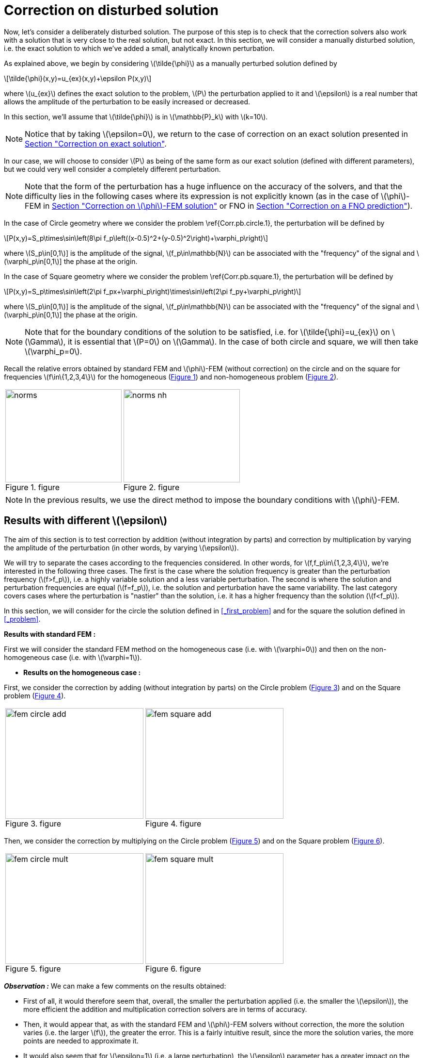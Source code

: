 :stem: latexmath
:xrefstyle: short
= Correction on disturbed solution

Now, let's consider a deliberately disturbed solution. The purpose of this step is to check that the correction solvers also work with a solution that is very close to the real solution, but not exact. In this section, we will consider a manually disturbed solution, i.e. the exact solution to which we've added a small, analytically known perturbation.

As explained above, we begin by considering stem:[\tilde{\phi}] as a manually perturbed solution defined by
[stem]
++++
\tilde{\phi}(x,y)=u_{ex}(x,y)+\epsilon P(x,y)
++++
where stem:[u_{ex}] defines the exact solution to the problem, stem:[P] the perturbation applied to it and stem:[\epsilon] is a real number that allows the amplitude of the perturbation to be easily increased or decreased. 

In this section, we'll assume that stem:[\tilde{\phi}] is in stem:[\mathbb{P}_k] with stem:[k=10].


[NOTE]
====
Notice that by taking stem:[\epsilon=0], we return to the case of correction on an exact solution presented in xref:corr/subsec_3_subsubsec_0.adoc[Section "Correction on exact solution"]. 
====

In our case, we will choose to consider stem:[P] as being of the same form as our exact solution (defined with different parameters), but we could very well consider a completely different perturbation. 


[NOTE]
====
Note that the form of the perturbation has a huge influence on the accuracy of the solvers, and that the difficulty lies in the following cases where its expression is not explicitly known (as in the case of stem:[\phi]-FEM in xref:corr/subsec_3_subsubsec_2.adoc[Section "Correction on stem:[\phi]-FEM solution"] or FNO in xref:corr/subsec_3_subsubsec_3.adoc[Section "Correction on a FNO prediction"]).
====

In the case of Circle geometry where we consider the problem \ref{Corr.pb.circle.1}, the perturbation will be defined by
[stem]
++++
P(x,y)=S_p\times\sin\left(8\pi f_p\left((x-0.5)^2+(y-0.5)^2\right)+\varphi_p\right)
++++
where stem:[S_p\in[0,1]] is the amplitude of the signal, stem:[f_p\in\mathbb{N}] can be associated with the "frequency" of the signal and stem:[\varphi_p\in[0,1]] the phase at the origin.

In the case of Square geometry where we consider the problem \ref{Corr.pb.square.1}, the perturbation will be defined by
[stem]
++++
P(x,y)=S_p\times\sin\left(2\pi f_px+\varphi_p\right)\times\sin\left(2\pi f_py+\varphi_p\right)
++++
where stem:[S_p\in[0,1]] is the amplitude of the signal, stem:[f_p\in\mathbb{N}] can be associated with the "frequency" of the signal and stem:[\varphi_p\in[0,1]] the phase at the origin.


[NOTE]
====
Note that for the boundary conditions of the solution to be satisfied, i.e. for stem:[\tilde{\phi}=u_{ex}] on stem:[\Gamma], it is essential that stem:[P=0] on stem:[\Gamma]. In the case of both circle and square, we will then take stem:[\varphi_p=0].
====

Recall the relative errors obtained by standard FEM and stem:[\phi]-FEM (without correction) on the circle and on the square for frequencies stem:[f\in\{1,2,3,4\}] for the homogeneous  (<<norms>>) and non-homogeneous problem  (<<norms_nh>>).

[cols="a,a"]
|===
|[[norms]]
.figure
image::corr/corr_pert/diff_eps/norms.png[width=240.0,height=192.0]
|[[norms_nh]]
.figure
image::corr/corr_pert/diff_eps/norms_nh.png[width=240.0,height=192.0]

|===


[NOTE]
====
In the previous results, we use the direct method to impose the boundary conditions with stem:[\phi]-FEM.
====

== Results with different stem:[\epsilon]

The aim of this section is to test correction by addition (without integration by parts) and correction by multiplication by varying the amplitude of the perturbation (in other words, by varying stem:[\epsilon]). 

We will try to separate the cases according to the frequencies considered. In other words, for stem:[f,f_p\in\{1,2,3,4\}], we're interested in the following three cases. The first is the case where the solution frequency is greater than the perturbation frequency (stem:[f>f_p]), i.e. a highly variable solution and a less variable perturbation. The second is where the solution and perturbation frequencies are equal (stem:[f=f_p]), i.e. the solution and perturbation have the same variability. The last category covers cases where the perturbation is "nastier" than the solution, i.e. it has a higher frequency than the solution (stem:[f<f_p]). 

In this section, we will consider for the circle the solution defined in <<_first_problem>> and for the square the solution defined in <<_problem>>.

*Results with standard FEM :*

First we will consider the standard FEM method on the homogeneous case (i.e. with stem:[\varphi=0]) and then on the non-homogeneous case (i.e. with stem:[\varphi=1]).


*  *Results on the homogeneous case :*

First, we consider the correction by adding (without integration by parts) on the Circle problem (<<corr_pert_fem_circle_add>>) and on the Square problem (<<corr_pert_fem_square_add>>).

[cols="a,a"]
|===
|[[corr_pert_fem_circle_add]]
.figure
image::corr/corr_pert/diff_eps/fem_circle_add.png[width=285.0,height=228.0]
|[[corr_pert_fem_square_add]]
.figure
image::corr/corr_pert/diff_eps/fem_square_add.png[width=285.0,height=228.0]

|===

Then, we consider the correction by multiplying on the Circle problem (<<corr_pert_fem_circle_mult>>) and on the Square problem (<<corr_pert_fem_square_mult>>).

[cols="a,a"]
|===
|[[corr_pert_fem_circle_mult]]
.figure
image::corr/corr_pert/diff_eps/fem_circle_mult.png[width=285.0,height=228.0]
|[[corr_pert_fem_square_mult]]
.figure
image::corr/corr_pert/diff_eps/fem_square_mult.png[width=285.0,height=228.0]

|===

*_Observation :_* We can make a few comments on the results obtained:

*   First of all, it would therefore seem that, overall, the smaller the perturbation applied (i.e. the smaller the stem:[\epsilon]), the more efficient the addition and multiplication correction solvers are in terms of accuracy.
*  Then, it would appear that, as with the standard FEM and stem:[\phi]-FEM solvers without correction, the more the solution varies (i.e. the larger stem:[f]), the greater the error. This is a fairly intuitive result, since the more the solution varies, the more points are needed to approximate it.
*  It would also seem that for stem:[\epsilon=1] (i.e. a large perturbation), the stem:[\epsilon] parameter has a greater impact on the multiplicative corrector than on the additive corrector. We explained earlier the benefits of elevating the problem, which could be beneficial here. Results on elevation will be presented in the <<_results_on_the_elevated_problem>>.
*  In view of the results obtained here, it would also appear that, overall, correction by addition is more effective than correction by multiplication. Moreover, correction by addition has more advantages than correction by multiplication. In particular, if the solution cancels out on the domain, correction by multiplication will require elevating the problem sufficiently so that it no longer cancels out, unlike correction by addition.
*  There is one final and rather important point to make. In fact, if we take a closer look at the results, we can see that in the case of correction by adding, the errors only seem to depend on the frequency of the perturbation and not on that of the solution (at a fixed stem:[\epsilon]). This is a result that has been explained theoretically in the case of correction by multiplication on a elevated problem in the xref:corr/subsec_2_subsubsec_1.adoc[Section "Interest of elevating the problem"] (for stem:[m] large, similar to correction by addition as explained above). Thus, as we have shown (in xref:corr/subsec_2_subsubsec_2.adoc[Section "Comparison of correction methods"]) that for stem:[m] large, the error of correction by multiplication on a elevated problem converges to the error of correction by addition, we recover this result on correction by addition.		


*  *Results on the non-homogeneous case :*

First, we consider the correction by adding (without IPP) on the Circle problem (<<corr_pert_fem_circle_add_nh>>) and on the Square problem (<<corr_pert_fem_square_add_nh>>).

[cols="a,a"]
|===
|[[corr_pert_fem_circle_add_nh]]
.figure
image::corr/corr_pert/diff_eps/fem_circle_add_nh.png[width=270.0,height=216.0]
|[[corr_pert_fem_square_add_nh]]
.figure
image::corr/corr_pert/diff_eps/fem_square_add_nh.png[width=270.0,height=216.0]

|===

Then, we consider the correction by multiplying on the Circle problem (<<corr_pert_fem_circle_mult_nh>>) and on the Square problem (<<corr_pert_fem_square_mult_nh>>).

[cols="a,a"]
|===
|[[corr_pert_fem_circle_mult_nh]]
.figure
image::corr/corr_pert/diff_eps/fem_circle_mult_nh.png[width=285.0,height=228.0]
|[[corr_pert_fem_square_mult_nh]]
.figure
image::corr/corr_pert/diff_eps/fem_square_mult_nh.png[width=285.0,height=228.0]

|===

*_Observation :_* In view of the results obtained, it would appear that the conclusions are the same as for the homogeneous case.



[NOTE]
====
Considering stem:[\tilde{\phi}] in stem:[\mathbb{P}_2] and the homogeneous problem, we'll apply the correction by adding on the Circle problem (<<corr_pert_fem_circle_add_P2>>) and on the Square problem (<<corr_pert_fem_square_add_P2>>).

[cols="a,a"]
|===
|[[corr_pert_fem_circle_add_P2]]
.Correction by adding on the Circle with standard FEM in the homogeneous case (stem:[\tilde{\phi}] in stem:[\mathbb{P}_2]).

image::corr/corr_pert/diff_eps/fem_circle_add_P2.png[width=285.0,height=228.0]
|[[corr_pert_fem_square_add_P2]]
.Correction by adding on the Square with standard FEM in the homogeneous case (stem:[\tilde{\phi}] in stem:[\mathbb{P}_2]).

image::corr/corr_pert/diff_eps/fem_square_add_P2.png[width=285.0,height=228.0]

|===

And by considering the correction by multiplying on the Circle problem (<<corr_pert_fem_circle_mult_P2>>) and on the Square problem (<<corr_pert_fem_square_mult_P2>>).

[cols="a,a"]
|===
|[[corr_pert_fem_circle_mult_P2]]
.Correction by multiplying on the Circle with standard FEM in the homogeneous case (stem:[\tilde{\phi}] in stem:[\mathbb{P}_2]).

image::corr/corr_pert/diff_eps/fem_circle_mult_P2.png[width=285.0,height=228.0]
|[[corr_pert_fem_square_mult_P2]]
.Correction by multiplying on the Square with standard FEM in the homogeneous case (stem:[\tilde{\phi}] in stem:[\mathbb{P}_2]).

image::corr/corr_pert/diff_eps/fem_square_mult_P2.png[width=285.0,height=228.0]

|===
*_Observation :_* In view of the results obtained here, it seems that considering stem:[\phi] only in a space of degree 2 is not sufficient to considerably improve the errors obtained by standard methods, even when considering an exact solution.
====

*Results with stem:[\phi]-FEM :*

Then we will consider the stem:[\phi]-FEM method on the homogeneous case (i.e. with stem:[\varphi=0]) and then on the non-homogeneous case (i.e. with stem:[\varphi=1]).


*  *Results on the homogeneous case :*

First, we consider the correction by adding (without integration by parts) on the Circle problem (<<corr_pert_phifem_circle_add>>) and on the Square problem (<<corr_pert_phifem_square_add>>).

[cols="a,a"]
|===
|[[corr_pert_phifem_circle_add]]
.figure
image::corr/corr_pert/diff_eps/phifem_circle_add.png[width=285.0,height=228.0]
|[[corr_pert_phifem_square_add]]
.figure
image::corr/corr_pert/diff_eps/phifem_square_add.png[width=285.0,height=228.0]

|===

Then, we consider the correction by multiplying on the Circle problem (<<corr_pert_phifem_circle_mult>>) and on the Square problem (<<corr_pert_phifem_square_mult>>).

[cols="a,a"]
|===
|[[corr_pert_phifem_circle_mult]]
.figure
image::corr/corr_pert/diff_eps/phifem_circle_mult.png[width=270.0,height=216.0]
|[[corr_pert_phifem_square_mult]]
.figure
image::corr/corr_pert/diff_eps/phifem_square_mult.png[width=270.0,height=216.0]

|===

*_Observation :_* An interesting result can also be observed. Indeed, it seems that in the case where stem:[f=f_p], the multiplication correction with stem:[\phi]-FEM seems to approach the solution almost perfectly for all stem:[\epsilon] considered.
In fact, in the homogeneous case, for stem:[f=f_p] the perturbation is identical to the solution (i.e. stem:[P=u_{ex}]) and so the solution injected into the correction solvers is of the form
[stem]
++++
\tilde{\phi}=u_{ex}+\epsilon P=(1+\epsilon)u_{ex}
++++
In the case of correction by multiplication, we have stem:[\tilde{u}=\tilde{\phi}C]. So for stem:[\tilde{u}=u_{ex}], we must have
[stem]
++++
\tilde{\phi}C=u_{ex} \quad \iff \quad (1+\epsilon)u_{ex}C=u_{ex}
++++
So if the solution does not cancel out on stem:[\Omega], we must have
[stem]
++++
C=\frac{1}{1+\epsilon} \quad \text{on } \Omega
++++
By imposing stem:[C=\frac{1}{1+\epsilon}] on stem:[\Gamma] for FEM instead of stem:[C=1], we should get closer to the stem:[\phi]-FEM results obtained. We can see in <<norms_circle_f_eq_fp>> and <<norms_square_f_eq_fp>> that we obtain the expected results for FEM by changing the boundary condition stem:[C=1] to stem:[C=\frac{1}{1+\epsilon}].

[cols="a,a"]
|===
|[[norms_circle_f_eq_fp]]
.figure
image::corr/corr_pert/diff_eps/norms_circle_f_eq_fp.png[width=240.0,height=192.0]
|[[norms_square_f_eq_fp]]
.figure
image::corr/corr_pert/diff_eps/norms_square_f_eq_fp.png[width=240.0,height=192.0]

|===


[NOTE]
====
It should be noted, however, that in practice, for example in the case where stem:[\tilde{\phi}] is a stem:[\phi]-FEM solution or an FNO output, this case is not very realistic. There's no reason to expect the form of the perturbation created by the stem:[\phi]-FEM solver or by the FNO to be exactly identical to the solution under consideration.
====

*  *Results on the non-homogeneous case :*

First, we consider the correction by adding (without IPP) on the Circle problem (<<corr_pert_phifem_circle_add_nh>>) and on the Square problem (<<corr_pert_phifem_square_add_nh>>).

[cols="a,a"]
|===
|[[corr_pert_phifem_circle_add_nh]]
.figure
image::corr/corr_pert/diff_eps/phifem_circle_add_nh.png[width=270.0,height=216.0]
|[[corr_pert_phifem_square_add_nh]]
.figure
image::corr/corr_pert/diff_eps/phifem_square_add_nh.png[width=270.0,height=216.0]

|===

Then, we consider the correction by multiplying on the Circle problem (<<corr_pert_phifem_circle_mult_nh>>) and on the Square problem (<<corr_pert_phifem_square_mult_nh>>). We start by considering the same stem:[\phi]-FEM scheme as in the homogeneous case, i.e. here we don't impose any boundary conditions.

[cols="a,a"]
|===
|[[corr_pert_phifem_circle_mult_nh]]
.figure
image::corr/corr_pert/diff_eps/phifem_circle_mult_nh.png[width=240.0,height=192.0]
|[[corr_pert_phifem_square_mult_nh]]
.figure
image::corr/corr_pert/diff_eps/phifem_square_mult_nh.png[width=240.0,height=192.0]

|===

*_Observation :_* We note that the multiplicative corrector using stem:[\phi]-FEM seems to succeed, in a similar way to the homogeneous case, to correct the non-homogeneous problem without imposing the boundary conditions. In fact, there's a subtlety to the scheme we're considering here. Unlike stem:[\phi]-FEM (without correction), the scheme is written on stem:[\tilde{\phi}], which is non-zero at the boundary, and not on stem:[\phi], which is zero at the boundary. This could explain this result, whereas in the case of stem:[\phi]-FEM (without correction), we can't avoid imposing boundary conditions.

We will now use the direct method to impose the boundary condition. For this method, we're tempted to consider the solution stem:[\tilde{u}=\tilde{\phi}C+g] as the solution to the multiplication correction problem. In fact, unlike the classic stem:[\phi]-FEM method, the stem:[\tilde{\phi}] function that replaces our level-set in the formulation is non-zero at the boundary and so, by imposing stem:[C=1] at the boundary, we'd have stem:[\tilde{u}=2g]. To avoid this problem, we will raise the problem by stem:[-g] and consider stem:[\tilde{u}=(\tilde{\phi}-g)C+g]. We will test this method on the circle (<<corr_pert_phifem_circle_mult_direct_nh>>) and on the square (<<corr_pert_phifem_square_mult_direct_nh>>).

[cols="a,a"]
|===
|[[corr_pert_phifem_circle_mult_direct_nh]]
.figure
image::corr/corr_pert/diff_eps/phifem_circle_mult_direct_nh.png[width=240.0,height=192.0]
|[[corr_pert_phifem_square_mult_direct_nh]]
.figure
image::corr/corr_pert/diff_eps/phifem_square_mult_direct_nh.png[width=240.0,height=192.0]

|===

We're now going to test imposing boundary conditions with the dual method on the circle (<<corr_pert_phifem_circle_mult_dual_nh>>) and on the square (<<corr_pert_phifem_square_mult_dual_nh>>).

[cols="a,a"]
|===
|[[corr_pert_phifem_circle_mult_dual_nh]]
.figure
image::corr/corr_pert/diff_eps/phifem_circle_mult_dual_nh.png[width=240.0,height=192.0]
|[[corr_pert_phifem_square_mult_dual_nh]]
.figure
image::corr/corr_pert/diff_eps/phifem_square_mult_dual_nh.png[width=240.0,height=192.0]

|===

*_Observation :_* It seems that by imposing the boundary conditions with the direct method, the errors are better when stem:[\epsilon] is a bit large, especially for stem:[\epsilon=1]. For the dual method, it seems also works for imposing boundary conditions. However, we can see that it can become slightly stagnant when stem:[\epsilon] is decreased. It's possible that changing the stabilization parameters could have an impact here.



== Results on the elevated problem

In this section, we aim to show numerically the interest of elevating the problem. To do this, we will consider the case of the circle with the solution defined in <<_first_problem>> and the case of the square with the solution defined in <<_problem>>. We will choose the homogeneous case (i.e. with stem:[\varphi=0]) with stem:[S=0.5] and set stem:[\epsilon=10^{-3}].

*Results with FEM :*


*  *Comparison with the correction by adding :*

Here, we consider some of the cases considered above, in order to test the correction by multiplying on an elevating problem with FEM (theoretical result presented in xref:corr/subsec_1_subsubsec_2.adoc[Section "Correction by multiplying on an elevated problem"]). We will test this method on the circle (<<corr_pert_fem_circle_reh>> and <<corr_pert_fem_circle_reh_fig>>) and on the square (<<corr_pert_fem_square_reh>> and <<corr_pert_fem_square_reh_fig>>) for selected frequencies and by varying stem:[m].

[cols="a,a"]
|===
|[[corr_pert_fem_circle_reh]]
.figure
image::corr/corr_pert/rehaussement/tab_errors_fem_circle.png[width=300.0,height=240.0]
|[[corr_pert_fem_square_reh]]
.figure
image::corr/corr_pert/rehaussement/tab_errors_fem_square.png[width=300.0,height=240.0]

|===

[cols="a,a"]
|===
|[[corr_pert_fem_circle_reh_fig]]
.figure
image::corr/corr_pert/rehaussement/fig_fem_circle.png[width=240.0,height=192.0]
|[[corr_pert_fem_square_reh_fig]]
.figure
image::corr/corr_pert/rehaussement/fig_fem_square.png[width=240.0,height=192.0]

|===

*Observation :* The numerical results obtained on the circle in <<corr_pert_fem_circle_reh>> and on the square \ref{corr_pert_fem_square_reh}, seem to show that the higher we raise the problem, the better the error. Furthermore, as explained in xref:corr/subsec_2_subsubsec_2.adoc[Section "Comparison of correction methods"], we can see that by increasing stem:[m], the error converges to the error obtained with the correction by adding (because the solution itself converges to the solution obtained with the correction by adding). 

*  *Importance of the perturbation form:*

Here, we seek to verify the importance of the shape of the perturbation on the multiplication correction on the enhanced problem, presented in xref:corr/subsec_2_subsubsec_1.adoc[Section "Interest of elevating the problem"]. By fixing stem:[f_p = 2] and stem:[\epsilon=10^{-3}] and varying stem:[f], we obtain the following result with the correction by multiplying on an elevated problem (with FEM) :
[cols="a,a"]
|===
|\centering
\includegraphics[width=0.9\linewidth]{corr_pert/rehaussement/pert_tab.png}
|\centering
\includegraphics[width=\linewidth]{corr_pert/rehaussement/pert_fig.png}

|===

*Observation :* It would then seem that the error obtained for large stem:[m] depends only on the shape of the perturbation and not on that of the solution. Indeed, by varying stem:[f], it would seem that we always converge to the same error (at stem:[f_p] and stem:[\epsilon] fixed).



*Results with stem:[\phi]-FEM :*

Now we to test the correction by multiplying on an elevating problem with stem:[\phi]-FEM. We will test this method on the circle (<<corr_pert_phifem_circle_reh>> and <<corr_pert_phifem_circle_reh_fig>>) and on the square (<<corr_pert_phifem_square_reh>> and <<corr_pert_phifem_square_reh_fig>>) for selected frequencies and by varying stem:[m]. Here, we're using the same scheme as in the homogeneous case, i.e. we're not going to impose the boundary conditions using the direct or dual method. 

[cols="a,a"]
|===
|[[corr_pert_phifem_circle_reh]]
.figure
image::corr/corr_pert/rehaussement/tab_errors_phifem_circle.png[width=300.0,height=240.0]
|[[corr_pert_phifem_square_reh]]
.figure
image::corr/corr_pert/rehaussement/tab_errors_phifem_square.png[width=300.0,height=240.0]

|===

[cols="a,a"]
|===
|[[corr_pert_phifem_circle_reh_fig]]
.figure
image::corr/corr_pert/rehaussement/fig_phifem_circle.png[width=240.0,height=192.0]
|[[corr_pert_phifem_square_reh_fig]]
.figure
image::corr/corr_pert/rehaussement/fig_phifem_square.png[width=240.0,height=192.0]

|===

Now, we impose the boundary conditions using the dual method, always considering the circle (<<corr_pert_phifem_circle_dual_reh>> and <<corr_pert_phifem_circle_dual_reh_fig>>) and on the square (<<corr_pert_phifem_square_dual_reh>> and <<corr_pert_phifem_square_dual_reh_fig>>) for selected frequencies and by varying stem:[m].

[cols="a,a"]
|===
|[[corr_pert_phifem_circle_dual_reh]]
.figure
image::corr/corr_pert/rehaussement/tab_errors_phifem_circle_dual.png[width=300.0,height=240.0]
|[[corr_pert_phifem_square_dual_reh]]
.figure
image::corr/corr_pert/rehaussement/tab_errors_phifem_square_dual.png[width=300.0,height=240.0]

|===

[cols="a,a"]
|===
|[[corr_pert_phifem_circle_dual_reh_fig]]
.figure
image::corr/corr_pert/rehaussement/fig_phifem_circle_dual.png[width=300.0,height=240.0]
|[[corr_pert_phifem_square_dual_reh_fig]]
.figure
image::corr/corr_pert/rehaussement/fig_phifem_square_dual.png[width=300.0,height=240.0]

|===

*_Observation :_* It would appear that, in the case of multiplication correction on an elevated problem, we are forced to impose the boundary conditions using one of the two methods, unlike multiplication correction without elevation. By imposing boundary conditions using the dual method, it seems that in the case where the frequency of the solution is greater than the frequency of the perturbation (for stem:[f>f_p]), we do reduce the error by increasing stem:[m], but it doesn't seem as efficient as in the case with FEM. Indeed, in all the cases considered here, correction by addition gives much better results. Moreover, for stem:[f< f_p], it would appear that the enhancement is the opposite of the expected effect.


[NOTE]
====
Note that the direct method is not applicable in the case of this problem because, as explained in the case of correction without elevation on a non-homogeneous problem, we are in some ways returning to the homogeneous problem. In fact, if we consider 
[stem]
++++
\hat{u}=(\hat{\phi}-g-m)C+(g+m)=(\tilde{\phi}-g)C+(g+m)
++++
with stem:[g=0] because we've placed ourselves in the homogeneous case, which amounts to solving the problem without elevation.
====


